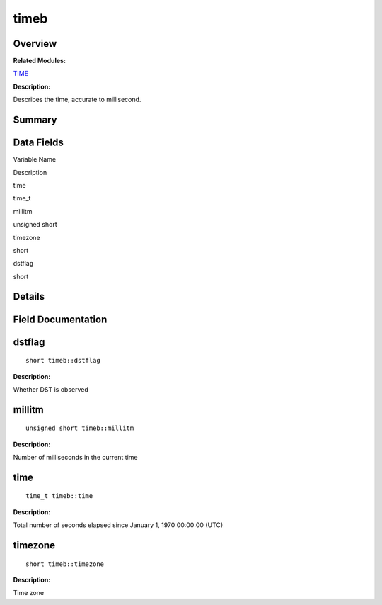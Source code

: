 timeb
=====

**Overview**\ 
--------------

**Related Modules:**

`TIME <en-us_topic_0000001054879478.md>`__

**Description:**

Describes the time, accurate to millisecond.

**Summary**\ 
-------------

Data Fields
-----------

.. raw:: html

   <table>

.. raw:: html

   <thead align="left">

.. raw:: html

   <tr id="row1578918808093538">

.. raw:: html

   <th class="cellrowborder" valign="top" width="50%" id="mcps1.1.3.1.1">

.. raw:: html

   <p id="p722719667093538">

Variable Name

.. raw:: html

   </p>

.. raw:: html

   </th>

.. raw:: html

   <th class="cellrowborder" valign="top" width="50%" id="mcps1.1.3.1.2">

.. raw:: html

   <p id="p1926247550093538">

Description

.. raw:: html

   </p>

.. raw:: html

   </th>

.. raw:: html

   </tr>

.. raw:: html

   </thead>

.. raw:: html

   <tbody>

.. raw:: html

   <tr id="row388147229093538">

.. raw:: html

   <td class="cellrowborder" valign="top" width="50%" headers="mcps1.1.3.1.1 ">

.. raw:: html

   <p id="p2091846420093538">

time

.. raw:: html

   </p>

.. raw:: html

   </td>

.. raw:: html

   <td class="cellrowborder" valign="top" width="50%" headers="mcps1.1.3.1.2 ">

.. raw:: html

   <p id="p343386499093538">

time_t

.. raw:: html

   </p>

.. raw:: html

   </td>

.. raw:: html

   </tr>

.. raw:: html

   <tr id="row400602972093538">

.. raw:: html

   <td class="cellrowborder" valign="top" width="50%" headers="mcps1.1.3.1.1 ">

.. raw:: html

   <p id="p167252260093538">

millitm

.. raw:: html

   </p>

.. raw:: html

   </td>

.. raw:: html

   <td class="cellrowborder" valign="top" width="50%" headers="mcps1.1.3.1.2 ">

.. raw:: html

   <p id="p1667502269093538">

unsigned short

.. raw:: html

   </p>

.. raw:: html

   </td>

.. raw:: html

   </tr>

.. raw:: html

   <tr id="row828001166093538">

.. raw:: html

   <td class="cellrowborder" valign="top" width="50%" headers="mcps1.1.3.1.1 ">

.. raw:: html

   <p id="p977499506093538">

timezone

.. raw:: html

   </p>

.. raw:: html

   </td>

.. raw:: html

   <td class="cellrowborder" valign="top" width="50%" headers="mcps1.1.3.1.2 ">

.. raw:: html

   <p id="p989267538093538">

short

.. raw:: html

   </p>

.. raw:: html

   </td>

.. raw:: html

   </tr>

.. raw:: html

   <tr id="row1891619161093538">

.. raw:: html

   <td class="cellrowborder" valign="top" width="50%" headers="mcps1.1.3.1.1 ">

.. raw:: html

   <p id="p426310741093538">

dstflag

.. raw:: html

   </p>

.. raw:: html

   </td>

.. raw:: html

   <td class="cellrowborder" valign="top" width="50%" headers="mcps1.1.3.1.2 ">

.. raw:: html

   <p id="p495737605093538">

short

.. raw:: html

   </p>

.. raw:: html

   </td>

.. raw:: html

   </tr>

.. raw:: html

   </tbody>

.. raw:: html

   </table>

**Details**\ 
-------------

**Field Documentation**\ 
-------------------------

dstflag
-------

::

   short timeb::dstflag

**Description:**

Whether DST is observed

millitm
-------

::

   unsigned short timeb::millitm

**Description:**

Number of milliseconds in the current time

time
----

::

   time_t timeb::time

**Description:**

Total number of seconds elapsed since January 1, 1970 00:00:00 (UTC)

timezone
--------

::

   short timeb::timezone

**Description:**

Time zone
